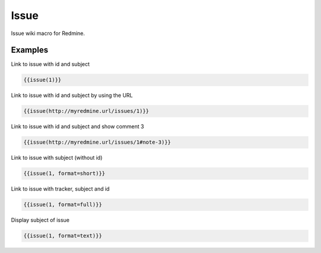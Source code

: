 Issue
----

Issue wiki macro for Redmine.

.. function:: {{issue(url [, format=FORMAT, id=ISSUE_ID, note_id=COMMENT_ID])}}

    Display a link to issue with subject (optional with an issue note)

    :param string url: URL to an issue with issue id (and note_id)
    :param string format: custom format of link name. Possible values: full, text, short or link. If not specified 'link' is used as default.
    :param int id: issue id (if this is defined, it will be always used prioritized - before the parameter for URL)
    :param int note_id: comment id (if this is defined, it will be always used prioritized - before the parameter for URL)

Examples
++++++++

Link to issue with id and subject

.. code-block:: smarty

  {{issue(1)}}

Link to issue with id and subject by using the URL

.. code-block:: smarty

  {{issue(http://myredmine.url/issues/1)}}

Link to issue with id and subject and show comment 3

.. code-block:: smarty

  {{issue(http://myredmine.url/issues/1#note-3)}}

Link to issue with subject (without id)

.. code-block:: smarty

  {{issue(1, format=short)}}

Link to issue with tracker, subject and id

.. code-block:: smarty

  {{issue(1, format=full)}}

Display subject of issue

.. code-block:: smarty

  {{issue(1, format=text)}}
